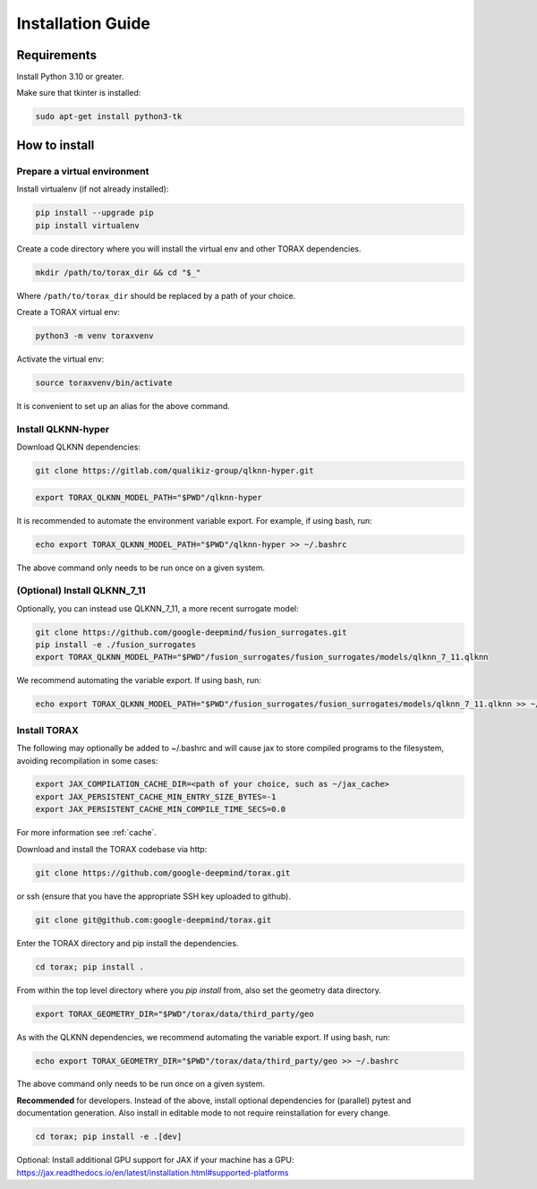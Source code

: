 .. _installation:

Installation Guide
##################

Requirements
============

Install Python 3.10 or greater.

Make sure that tkinter is installed:

.. code-block:: console

  sudo apt-get install python3-tk

.. _how_to_install:

How to install
==============

.. _prepare_virtualenv:

Prepare a virtual environment
-----------------------------

Install virtualenv (if not already installed):

.. code-block:: console

  pip install --upgrade pip
  pip install virtualenv

Create a code directory where you will install the virtual env and other TORAX
dependencies.

.. code-block:: console

  mkdir /path/to/torax_dir && cd "$_"

Where ``/path/to/torax_dir`` should be replaced by a path of your choice.

Create a TORAX virtual env:

.. code-block:: console

  python3 -m venv toraxvenv

Activate the virtual env:

.. code-block:: console

  source toraxvenv/bin/activate

It is convenient to set up an alias for the above command.

.. _install_qlknn_hyper:

Install QLKNN-hyper
-------------------

Download QLKNN dependencies:

.. code-block:: console

  git clone https://gitlab.com/qualikiz-group/qlknn-hyper.git

.. code-block:: console

  export TORAX_QLKNN_MODEL_PATH="$PWD"/qlknn-hyper

It is recommended to automate the environment variable export. For example, if using bash, run:

.. code-block:: console

  echo export TORAX_QLKNN_MODEL_PATH="$PWD"/qlknn-hyper >> ~/.bashrc

The above command only needs to be run once on a given system.

.. _install_qlknn_7_11:

(Optional) Install QLKNN_7_11
-----------------------------

Optionally, you can instead use QLKNN_7_11, a more recent surrogate model:

.. code-block:: console

  git clone https://github.com/google-deepmind/fusion_surrogates.git
  pip install -e ./fusion_surrogates
  export TORAX_QLKNN_MODEL_PATH="$PWD"/fusion_surrogates/fusion_surrogates/models/qlknn_7_11.qlknn

We recommend automating the variable export. If using bash, run:

.. code-block:: console

  echo export TORAX_QLKNN_MODEL_PATH="$PWD"/fusion_surrogates/fusion_surrogates/models/qlknn_7_11.qlknn >> ~/.bashrc

.. install_torax:

Install TORAX
-------------

The following may optionally be added to ~/.bashrc and will cause jax to
store compiled programs to the filesystem, avoiding recompilation in
some cases:

.. code-block:: console

  export JAX_COMPILATION_CACHE_DIR=<path of your choice, such as ~/jax_cache>
  export JAX_PERSISTENT_CACHE_MIN_ENTRY_SIZE_BYTES=-1
  export JAX_PERSISTENT_CACHE_MIN_COMPILE_TIME_SECS=0.0

For more information see :ref:`cache`.


Download and install the TORAX codebase via http:

.. code-block:: console

  git clone https://github.com/google-deepmind/torax.git

or ssh (ensure that you have the appropriate SSH key uploaded to github).

.. code-block:: console

  git clone git@github.com:google-deepmind/torax.git

Enter the TORAX directory and pip install the dependencies.

.. code-block:: console

  cd torax; pip install .

From within the top level directory where you `pip install` from, also set the
geometry data directory.

.. code-block:: console

  export TORAX_GEOMETRY_DIR="$PWD"/torax/data/third_party/geo

As with the QLKNN dependencies, we recommend automating the variable export. If
using bash, run:

.. code-block:: console

  echo export TORAX_GEOMETRY_DIR="$PWD"/torax/data/third_party/geo >> ~/.bashrc

The above command only needs to be run once on a given system.

**Recommended** for developers. Instead of the above, install optional dependencies
for (parallel) pytest and documentation generation. Also install in editable mode to
not require reinstallation for every change.

.. code-block:: console

  cd torax; pip install -e .[dev]


Optional: Install additional GPU support for JAX if your machine has a GPU:
https://jax.readthedocs.io/en/latest/installation.html#supported-platforms
